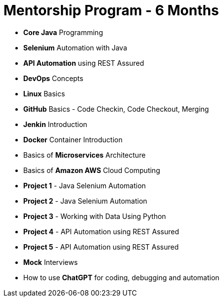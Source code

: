 = Mentorship Program - 6 Months
:toc: left
:toclevels: 5
:sectnums:

* *Core Java* Programming

* *Selenium* Automation with Java

* *API Automation* using REST Assured

* *DevOps* Concepts

* *Linux* Basics

* *GitHub* Basics - Code Checkin, Code Checkout, Merging

* *Jenkin* Introduction

* *Docker* Container Introduction

* Basics of *Microservices* Architecture

* Basics of  *Amazon AWS* Cloud Computing

* *Project 1* - Java Selenium Automation

* *Project 2* - Java Selenium Automation

* *Project 3* - Working with Data Using Python

* *Project 4* - API Automation using REST Assured

* *Project 5* - API Automation using REST Assured

* *Mock* Interviews

* How to use *ChatGPT* for coding, debugging and automation
